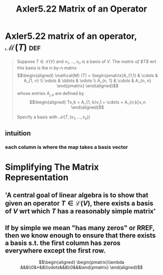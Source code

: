 #+TITLE: Axler5.22 Matrix of an Operator
* Axler5.22 matrix of an operator, $\mathcal{M} (T)$                    :def:
  #+begin_quote
  Suppose $T \in  \mathcal{L} (V)$ and $v_1, \ldots, v_n$ is a basis of $V$. The /matrix of $T$/ wrt this basis is the /n/-by-/n/ matrix
  \[\begin{aligned}
  \mathcal{M} (T) = \begin{pmatrix}A_{1,1} & \cdots & A_{1, n} \\ \vdots & \ddots & \vdots \\ A_{n, 1} & \cdots & A_{n, n} \end{pmatrix}
  \end{aligned}\]
  whose entries $A_{j, k}$ are defined by
  \[\begin{aligned}
  Tv_k = A_{1, k}v_1 + \cdots + A_{n,k}v_n
  \end{aligned}\]

  Specify a basis with $\mathcal{M} \left( T, (v_1, \ldots, v_n) \right)$
  #+end_quote
** intuition
*** each column is where the map takes a basis vector
* Simplifying The Matrix Representation
** 'A central goal of linear algebra is to show that given an operator $T \in  \mathcal{L} (V)$, there exists a basis of $V$ wrt which $T$ has a reasonably simple matrix'
** If by simple we mean "has many zeros" or RREF, then we know enough to ensure that there exists a basis s.t. the first column has zeros everywhere except the first row.

   \[\begin{aligned}
   \begin{pmatrix}\lambda &&&\\0&*&&\\\vdots&&&\\0&&&\end{pmatrix}
   \end{aligned}\]
